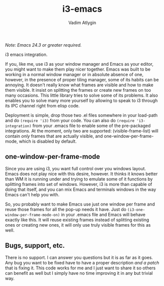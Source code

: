 #+TITLE: i3-emacs
#+AUTHOR: Vadim Atlygin
#+COPYRIGHT: 2012, Vadim Atlygin
#+MAINTAINER: Defiance Black
#+COPYRIGHT: 2022, Defiance Black

/Note: Emacs 24.3 or greater required./

i3 emacs integration.

If you, like me, use i3 as your window manager and Emacs as your editor,
you might want to make them play nicer together. Emacs was built to be
working in a normal window manager or in absolute absence of one,
however, in the presence of proper tiling manager, some of its habits
can be annoying. It doesn't really know what frames are visible and how
to make them visible. It insist on splitting the frames or create new
frames on too many occasions. This little library tries to solve some of
its problems. It also enables you to solve many more yourself by
allowing to speak to i3 through its IPC channel right from elisp code.

Deployment is simple, drop those two .el files somewhere in your
load-path and do =(require 'i3)= from your code. You can also do
=(require 'i3-integration)= from your .emacs file to enable some of the
pre-packaged integrations. At the moment, only two are supported:
(visible-frame-list) will contain /only/ frames that are actually
visible, and one-window-per-frame-mode, which is disabled by default.

** one-window-per-frame-mode
   :PROPERTIES:
   :CUSTOM_ID: one-window-per-frame-mode
   :END:
Since you are using i3, you want full control over you windows layout.
Emacs does not play nice with this desire, however. It thinks it knows
better than WM it is running under and trying to emulate some of it
functions by splitting frames into set of windows. However, i3 is more
than capable of doing that itself, and you can mix Emacs and terminals
windows in the way Emacs can't help you with.

So, you probably want to make Emacs use just one window per frame and
reuse those frames for all the pop-up needs it have. Just do
=(i3-one-window-per-frame-mode-on)= in your .emacs file and Emacs will
behave exactly like this. It will reuse existing frames instead of
splitting existing ones or creating new ones, it will only use truly
visible frames for this as well.

** Bugs, support, etc.
   :PROPERTIES:
   :CUSTOM_ID: bugs-support-etc.
   :END:
There is no support. I can answer you questions but it is as far as it
goes. Any bug you want to be fixed have to have a proper description
/and a patch/ that is fixing it. This code works for me and I just want
to share it so others can benefit as well but I simply have no time
improving it in any but trivial way.
